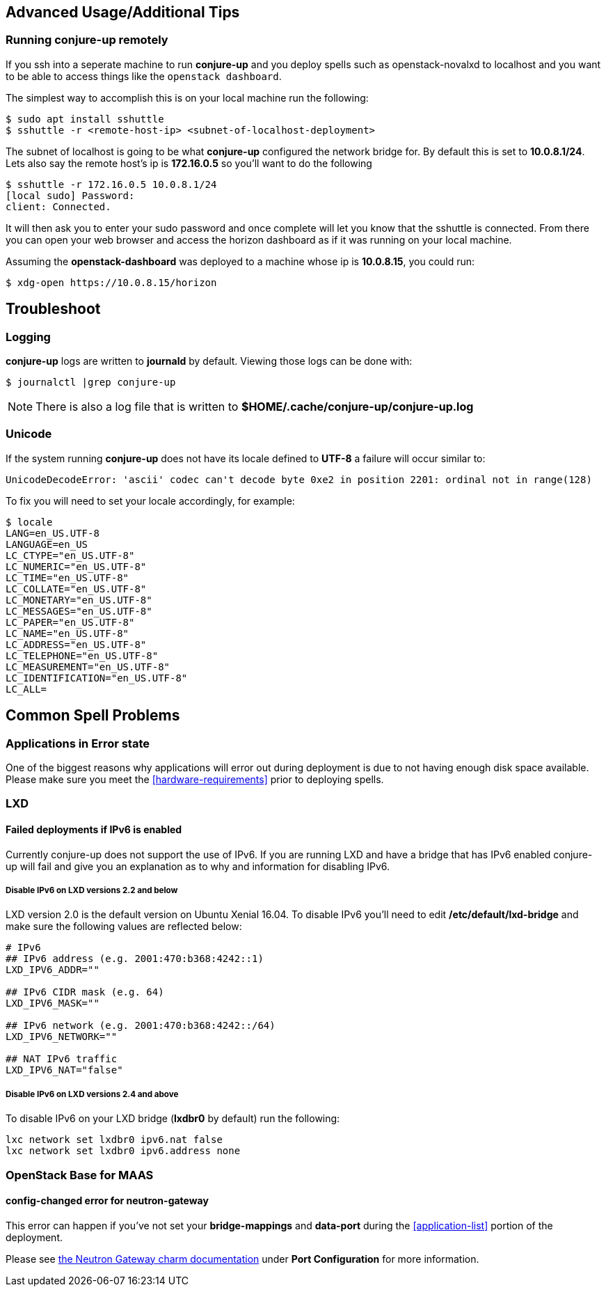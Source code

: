 [[advanced-usage]]
== Advanced Usage/Additional Tips

[[running-conjure-up-remotely]]
=== Running conjure-up remotely

If you ssh into a seperate machine to run **conjure-up** and you deploy spells
such as openstack-novalxd to localhost and you want to be able to
access things like the `openstack dashboard`.

The simplest way to accomplish this is on your local machine run the following:

[source.bash]
----
$ sudo apt install sshuttle
$ sshuttle -r <remote-host-ip> <subnet-of-localhost-deployment>
----

The subnet of localhost is going to be what **conjure-up** configured the
network bridge for. By default this is set to **10.0.8.1/24**. Lets also say the
remote host's ip is **172.16.0.5** so you'll want to do the following

[source.bash]
----
$ sshuttle -r 172.16.0.5 10.0.8.1/24
[local sudo] Password:
client: Connected.
----

It will then ask you to enter your sudo password and once complete will let you
know that the sshuttle is connected. From there you can open your web browser
and access the horizon dashboard as if it was running on your local machine.

Assuming the **openstack-dashboard** was deployed to a machine whose ip is
**10.0.8.15**, you could run:

[source,bash]
----
$ xdg-open https://10.0.8.15/horizon
----


[[troubleshoot]]
== Troubleshoot

=== Logging

**conjure-up** logs are written to **journald** by default. Viewing those logs can be done with:

[source,bash]
----
$ journalctl |grep conjure-up
----

NOTE: There is also a log file that is written to **$HOME/.cache/conjure-up/conjure-up.log**

=== Unicode

If the system running **conjure-up** does not have its locale defined to **UTF-8** a failure will occur similar to:

[source,python]
----
UnicodeDecodeError: 'ascii' codec can't decode byte 0xe2 in position 2201: ordinal not in range(128)
----

To fix you will need to set your locale accordingly, for example:

[source,bash]
----
$ locale
LANG=en_US.UTF-8
LANGUAGE=en_US
LC_CTYPE="en_US.UTF-8"
LC_NUMERIC="en_US.UTF-8"
LC_TIME="en_US.UTF-8"
LC_COLLATE="en_US.UTF-8"
LC_MONETARY="en_US.UTF-8"
LC_MESSAGES="en_US.UTF-8"
LC_PAPER="en_US.UTF-8"
LC_NAME="en_US.UTF-8"
LC_ADDRESS="en_US.UTF-8"
LC_TELEPHONE="en_US.UTF-8"
LC_MEASUREMENT="en_US.UTF-8"
LC_IDENTIFICATION="en_US.UTF-8"
LC_ALL=
----

== Common Spell Problems

=== Applications in Error state

One of the biggest reasons why applications will error out during deployment is
due to not having enough disk space available. Please make sure you meet the
<<hardware-requirements>> prior to deploying spells.

=== LXD

==== Failed deployments if IPv6 is enabled

Currently conjure-up does not support the use of IPv6. If you are running LXD
and have a bridge that has IPv6 enabled conjure-up will fail and give you an
explanation as to why and information for disabling IPv6.

===== Disable IPv6 on LXD versions 2.2 and below

LXD version 2.0 is the default version on Ubuntu Xenial 16.04. To disable IPv6
you'll need to edit **/etc/default/lxd-bridge** and make sure the following
values are reflected below:

[source,ini]
----
# IPv6
## IPv6 address (e.g. 2001:470:b368:4242::1)
LXD_IPV6_ADDR=""

## IPv6 CIDR mask (e.g. 64)
LXD_IPV6_MASK=""

## IPv6 network (e.g. 2001:470:b368:4242::/64)
LXD_IPV6_NETWORK=""

## NAT IPv6 traffic
LXD_IPV6_NAT="false"
----

===== Disable IPv6 on LXD versions 2.4 and above

To disable IPv6 on your LXD bridge (**lxdbr0** by default) run the following:

[source,bash]
----
lxc network set lxdbr0 ipv6.nat false
lxc network set lxdbr0 ipv6.address none
----

=== OpenStack Base for MAAS

==== config-changed error for neutron-gateway

This error can happen if you've not set your **bridge-mappings** and
**data-port** during the <<application-list>> portion of the deployment.

Please see https://jujucharms.com/neutron-gateway/[the Neutron Gateway charm
documentation] under **Port Configuration** for more information.
